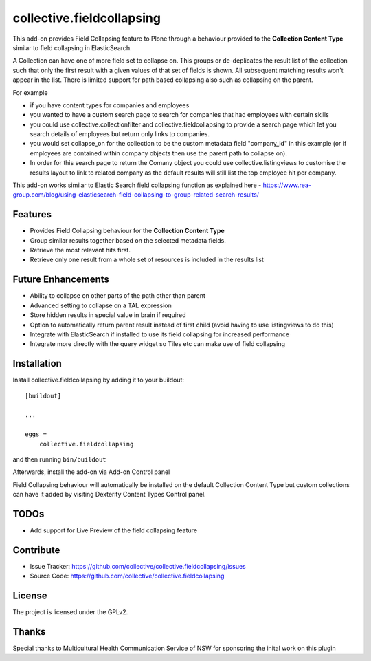 .. This README is meant for consumption by humans and pypi. Pypi can render rst files so please do not use Sphinx features.
   If you want to learn more about writing documentation, please check out: http://docs.plone.org/about/documentation_styleguide.html
   This text does not appear on pypi or github. It is a comment.

==========================
collective.fieldcollapsing
==========================

This add-on provides Field Collapsing feature to Plone through a behaviour provided to the **Collection Content Type** similar to field collapsing in ElasticSearch.

A Collection can have one of more field set to collapse on. This groups or de-deplicates the result list of the collection such that only the first result with a given values of that set of fields is shown. All subsequent matching results won't appear in the list. There is limited support for path based collapsing also such as collapsing on the parent.

For example

- if you have content types for companies and employees
- you wanted to have a custom search page to search for companies that had employees with certain skills
- you could use collective.collectionfilter and collective.fieldcollapsing to provide a search page which let you search details of employees but return only links to companies.
- you would set collapse_on for the collection to be the custom metadata field "company_id" in this example (or if employees are contained within company objects then use the parent path to collapse on).
- In order for this search page to return the Comany object you could use collective.listingviews to customise the results layout to link to related company as the default results will still list the top employee hit per company.

This add-on works similar to Elastic Search field collapsing function as explained here - https://www.rea-group.com/blog/using-elasticsearch-field-collapsing-to-group-related-search-results/

Features
--------

- Provides Field Collapsing behaviour for the **Collection Content Type**
- Group similar results together based on the selected metadata fields.
- Retrieve the most relevant hits first.
- Retrieve only one result from a whole set of resources is included in the results list


Future Enhancements
-------------------

- Ability to collapse on other parts of the path other than parent
- Advanced setting to collapse on a TAL expression
- Store hidden results in special value in brain if required
- Option to automatically return parent result instead of first child (avoid having to use listingviews to do this)
- Integrate with ElasticSearch if installed to use its field collapsing for increased performance
- Integrate more directly with the query widget so Tiles etc can make use of field collapsing


Installation
------------

Install collective.fieldcollapsing by adding it to your buildout::

    [buildout]

    ...

    eggs =
        collective.fieldcollapsing


and then running ``bin/buildout``


Afterwards, install the add-on via Add-on Control panel

Field Collapsing behaviour will automatically be installed on the default Collection Content Type but custom collections can have it added by visiting Dexterity Content Types Control panel.



TODOs
----------
- Add support for Live Preview of the field collapsing feature


Contribute
----------

- Issue Tracker: https://github.com/collective/collective.fieldcollapsing/issues
- Source Code: https://github.com/collective/collective.fieldcollapsing


License
-------

The project is licensed under the GPLv2.

Thanks
------

Special thanks to Multicultural Health Communication Service of NSW for sponsoring the inital work on this plugin 
